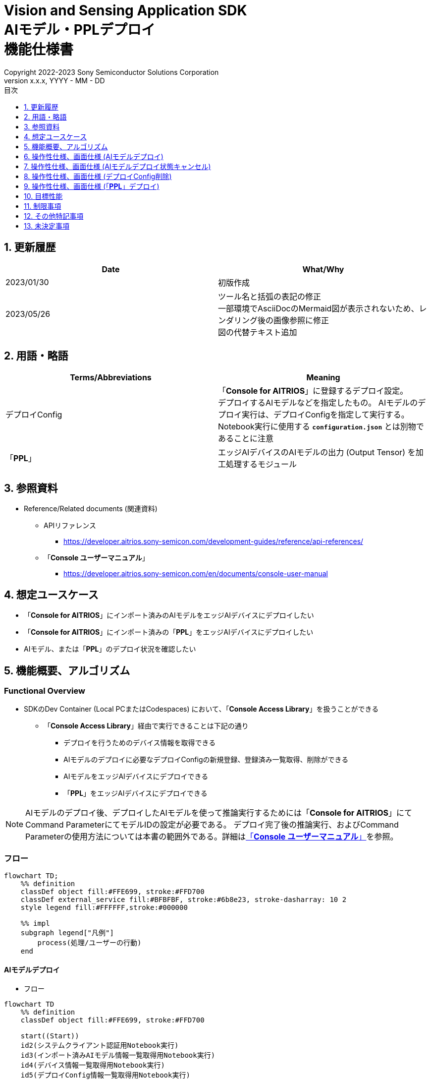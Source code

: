 = Vision and Sensing Application SDK pass:[<br/>] AIモデル・PPLデプロイ pass:[<br/>] 機能仕様書 pass:[<br/>]
:sectnums:
:sectnumlevels: 1
:author: Copyright 2022-2023 Sony Semiconductor Solutions Corporation
:version-label: Version 
:revnumber: x.x.x
:revdate: YYYY - MM - DD
:trademark-desc: AITRIOS™、およびそのロゴは、ソニーグループ株式会社またはその関連会社の登録商標または商標です。
:toc:
:toc-title: 目次
:toclevels: 1
:chapter-label:
:lang: ja

== 更新履歴

|===
|Date |What/Why

|2023/01/30
|初版作成

|2023/05/26
|ツール名と括弧の表記の修正 + 
一部環境でAsciiDocのMermaid図が表示されないため、レンダリング後の画像参照に修正 + 
図の代替テキスト追加
|===

== 用語・略語
|===
|Terms/Abbreviations |Meaning 

|デプロイConfig
|「**Console for AITRIOS**」に登録するデプロイ設定。 + 
デプロイするAIモデルなどを指定したもの。 AIモデルのデプロイ実行は、デプロイConfigを指定して実行する。 + 
Notebook実行に使用する `**configuration.json**` とは別物であることに注意

|「**PPL**」
|エッジAIデバイスのAIモデルの出力 (Output Tensor) を加工処理するモジュール

|===

== 参照資料

[[anchor-ref]]
* Reference/Related documents (関連資料)
** APIリファレンス
*** https://developer.aitrios.sony-semicon.com/development-guides/reference/api-references/
** 「**Console ユーザーマニュアル**」
*** https://developer.aitrios.sony-semicon.com/en/documents/console-user-manual


== 想定ユースケース

* 「**Console for AITRIOS**」にインポート済みのAIモデルをエッジAIデバイスにデプロイしたい

* 「**Console for AITRIOS**」にインポート済みの「**PPL**」をエッジAIデバイスにデプロイしたい

* AIモデル、または「**PPL**」のデプロイ状況を確認したい

== 機能概要、アルゴリズム

=== Functional Overview

* SDKのDev Container (Local PCまたはCodespaces) において、「**Console Access Library**」を扱うことができる

** 「**Console Access Library**」経由で実行できることは下記の通り

*** デプロイを行うためのデバイス情報を取得できる
*** AIモデルのデプロイに必要なデプロイConfigの新規登録、登録済み一覧取得、削除ができる
*** AIモデルをエッジAIデバイスにデプロイできる
*** 「**PPL**」をエッジAIデバイスにデプロイできる

[NOTE]
====
AIモデルのデプロイ後、デプロイしたAIモデルを使って推論実行するためには「**Console for AITRIOS**」にて + 
Command ParameterにてモデルIDの設定が必要である。
デプロイ完了後の推論実行、およびCommand Parameterの使用方法については本書の範囲外である。詳細は<<anchor-ref, 「**Console ユーザーマニュアル**」>>を参照。
====

=== フロー

[source,mermaid, target="凡例"]
----
flowchart TD;
    %% definition
    classDef object fill:#FFE699, stroke:#FFD700
    classDef external_service fill:#BFBFBF, stroke:#6b8e23, stroke-dasharray: 10 2
    style legend fill:#FFFFFF,stroke:#000000

    %% impl
    subgraph legend["凡例"]
        process(処理/ユーザーの行動)
    end
----


[[anchor-model-deploy]]

==== AIモデルデプロイ

* フロー

[source,mermaid, target="AIモデルデプロイ フロー"]
----
flowchart TD
    %% definition
    classDef object fill:#FFE699, stroke:#FFD700

    start((Start))
    id2(システムクライアント認証用Notebook実行)
    id3(インポート済みAIモデル情報一覧取得用Notebook実行)
    id4(デバイス情報一覧取得用Notebook実行)
    id5(デプロイConfig情報一覧取得用Notebook実行)
    id6("AIモデルデプロイ用設定ファイル作成・編集")
    id7(AIモデルデプロイ用Notebook実行)
    finish(((Finish)))

    %% impl
    start --> id2
    id2 --> id3
    id3 --> id4
    id4 --> id5
    id5 --> id6
    id6 --> id7
    id7 --> finish
----

* フロー詳細
. システムクライアント認証用Notebook実行

. インポート済みAIモデル情報一覧取得用Notebook実行

** デプロイするAIモデルの `**model_id**` を取得するため、「**Console for AITRIOS**」にインポート済みのAIモデル情報一覧取得用Notebookを実行する
*** 取得した `**model_id**` は、後述の「AIモデルデプロイ用設定ファイル作成・編集」にて使用する

. デバイス情報一覧取得用Notebook実行
** AIモデルをデプロイするデバイスの `**device_id**` 、およびデプロイ済みAIモデルの `**model_id**` と `**model_version**` を取得するため、「**Console for AITRIOS**」に登録済みのデバイス情報一覧取得用Notebookを実行する
*** 取得した `**device_id**` は、後述の「AIモデルデプロイ用設定ファイル作成・編集」にて使用する
*** 取得した `**model_id**` は、後述の「AIモデルデプロイ用設定ファイル作成・編集」にて入れ替え対象モデルIDの指定に使用する

. デプロイConfig情報一覧取得用Notebook実行
** AIモデルをデプロイするために使用するデプロイConfigの情報を取得する
*** 登録済みのデプロイConfigを使用してデプロイを行う場合、本Notebookにより取得した `**config_id**` を、後述の「AIモデルデプロイ用設定ファイル作成・編集」にて使用する

. AIモデルデプロイ用設定ファイル作成・編集

** 設定ファイル<<anchor-conf, configuration.json>>を作成、編集してNotebook実行時の設定を行う

. AIモデルデプロイ用Notebook実行

==== AIモデルデプロイ状態キャンセル

* フロー

[NOTE]
====
「AIモデルデプロイ状態キャンセル」機能は、データベース上のデプロイ状態をリセットするための機能である。 +
AIモデルデプロイ後、デバイスがハングし、データベース上のデプロイ状態が「実行中」のままとなる場合に使用することを想定している。「実行中」状態ではデプロイの再実行ができないため、本機能によりデプロイ状態を「キャンセル」にする必要がある。 + 
(したがって、ハング状態中の「AIモデルデプロイNotebook」の再実行は不要。)  + 
デプロイ実行後にデプロイ動作を中止することはできない。 + 
また、デバイス自体のハング状態を元に戻すことはできない。別途デバイスの再起動やリセットを行う必要がある
====

[source,mermaid, target="AIモデルデプロイ状態キャンセル フロー"]
----
flowchart TD
    %% definition
    classDef object fill:#FFE699, stroke:#FFD700

    start((Start))
    id1("AIモデルデプロイ用Notebook実行<br>※詳細なフローは省略")
    id2("AIモデルデプロイ状態確認")
    id3("AIモデルデプロイ状態キャンセル用設定ファイル作成・編集")
    id4("AIモデルデプロイ状態キャンセル用Notebook実行")
    finish(((Finish)))

    %% impl
    start --> id1
    id1 --> id2
    id2 --> id3
    id3 --> id4
    id4 --> finish
----

* フロー詳細
. AIモデルデプロイ用Notebook実行
** 詳細は上述の<<anchor-model-deploy , フロー>>参照

. AIモデルデプロイ状態確認
** AIモデルデプロイNotebookより、デプロイ結果を確認する

. AIモデルデプロイ状態キャンセル用設定ファイル作成・編集

** 設定ファイル<<anchor-conf-cancel, configuration.json>>を作成、編集してNotebook実行時の設定を行う

. AIモデルデプロイ状態キャンセル実行用Notebook実行



==== デプロイConfig削除
* フロー

[source,mermaid, target="デプロイConfig削除 フロー"]
----
flowchart TD
    %% definition
    classDef object fill:#FFE699, stroke:#FFD700

    start((Start))
    id1(システムクライアント認証用Notebook実行)
    id2(デプロイConfig情報一覧取得用Notebook実行)
    id3("デプロイConfig削除用Notebook実行向け設定ファイル作成・編集")
    id4(デプロイConfig削除用Notebook実行)
    finish(((Finish)))

    %% impl
    start --> id1
    id1 --> id2
    id2 --> id3
    id3 --> id4
    id4 --> finish
----

* フロー詳細
. システムクライアント認証用Notebook実行

. デプロイConfig情報一覧取得用Notebook実行

** デプロイConfig情報一覧取得用Notebookを実行して、「**Console for AITRIOS**」へ登録済みの `**config_id**` を取得する

. デプロイConfig削除用Notebook実行向け設定ファイル作成・編集

** 設定ファイル<<anchor-conf-del, configuration.json>>を作成、編集してNotebook実行時の設定を行う

. デプロイConfig削除用Notebook実行

** デプロイConfig削除用をNotebook実行して、設定ファイルにて指定したデプロイConfigを「**Console for AITRIOS**」から削除する



==== 「**PPL**」デプロイ
* フロー

[source,mermaid, target="PPLデプロイ フロー"]
----
flowchart TD
    %% definition
    classDef object fill:#FFE699, stroke:#FFD700

    start((Start))
    id1(システムクライアント認証用Notebook実行)
    id2(インポート済みPPL情報一覧取得用Notebook実行)
    id3(デバイス情報一覧取得用Notebook実行)
    id4("PPLデプロイ用Notebook実行向け設定ファイル作成・編集")
    id5(PPLデプロイ用Notebook実行)
    finish(((Finish)))

    %% impl
    start --> id1
    id1 --> id2
    id2 --> id3
    id3 --> id4
    id4 --> id5
    id5 --> finish
----

* フロー詳細

. システムクライアント認証用Notebook実行

. インポート済み「**PPL**」情報一覧取得用Notebook実行
** デプロイする「**PPL**」の `**app_name**` と `**version_number**` を取得するため、「**Console for AITRIOS**」にインポート済みの「**PPL**」情報一覧取得用Notebookを実行する
*** 取得した `**app_name**` と `**version_number**` は、後述の「「**PPL**」デプロイ用Notebook実行向け設定ファイル作成・編集」にて使用する 

. デバイス情報一覧取得用Notebook実行
** 「**PPL**」をデプロイするデバイスの `**device_id**` を取得するため、「**Console for AITRIOS**」に登録済みのデバイス情報一覧取得用Notebookを実行する
*** 取得した `**device_id**` は、後述の「「**PPL**」デプロイ用Notebook実行向け設定ファイル作成・編集」にて使用する

. 「**PPL**」デプロイ用Notebook実行向け設定ファイル作成・編集
** 設定ファイル<<anchor-conf-ppl, configuration.json>>を作成、編集してNotebook実行時の設定を行う

. 「**PPL**」デプロイ用Notebook実行

=== シーケンス

==== AIモデルデプロイ

[source,mermaid, target="AIモデルデプロイ シーケンス"]
----
%%{init:{'themeCSS':'text.actor {font-size:18px !important;} .messageText {font-size:18px !important;} .labelText {font-size:18px !important;} .loopText {font-size:18px !important;} .noteText {font-size:18px !important;}'}}%%
sequenceDiagram
  participant User
  participant Dev Container
  participant Console as Console <br> for AITRIOS

  User->>Dev Container: システムクライアント <br> 認証用Notebook実行
  opt デプロイに必要な情報を <br> 取得するため、任意で実行する
    User->>Dev Container:インポート済みAIモデル情報一覧 <br> 取得用Notebook実行
    Dev Container->>Console:モデル一覧取得API実行
    Console-->>Dev Container: レスポンス
    Dev Container-->>User: モデル一覧表示
    User->>Dev Container: デバイス情報一覧 <br> 取得用Notebook実行
    Dev Container->>Console:デバイス情報一覧取得API実行
    Console-->>Dev Container: レスポンス
    Dev Container-->>User: デバイス情報一覧表示    
    User->>Dev Container: デプロイConfig情報一覧 <br> 取得用Notebook実行
    Dev Container->>Console:デプロイConfig情報一覧取得API実行
    Console-->>Dev Container: レスポンス
    Dev Container-->>User: デプロイConfig情報一覧表示    
  end

  User->>Dev Container: AIモデルデプロイ用 <br> 設定ファイル作成・編集
  User->>Dev Container: AIモデルデプロイ用 <br> Notebook実行
  opt デプロイConfigを新規登録する場合 <br> (設定ファイルにてtrue/falseで指定)
    Dev Container->>Console: デプロイConfig登録API実行
    Console-->>Dev Container: レスポンス
    Dev Container-->>User: 結果表示    
  end
  Dev Container->>Console: デプロイAPI実行
  Console-->>Dev Container: レスポンス
  Dev Container-->>User: 結果表示
  Dev Container->>Console: デプロイ結果取得API実行
  Console-->>Dev Container: レスポンス
  Dev Container-->>User: 結果表示

  Note over User, Console: AIモデルデプロイAPIは非同期APIであるため、<br> デプロイが完了するより前にレスポンスが返る。 <br> 個別にデプロイ結果取得セルを実行することで <br> デプロイ成否を確認することができる。

  opt デプロイ状況を確認するため、<br> 任意で複数回実行する
    User->>Dev Container: AIモデルデプロイ用 <br> Notebook実行 <br> (デプロイ結果取得セルのみ)
    Dev Container->>Console: デプロイ結果取得API実行
    Console-->>Dev Container: レスポンス
    Dev Container-->>User: 結果表示
  end
----

==== AIモデルデプロイ状態キャンセル

[source,mermaid, target="AIモデルデプロイ状態キャンセル シーケンス"]
----
%%{init:{'themeCSS':'text.actor {font-size:18px !important;} .messageText {font-size:18px !important;} .labelText {font-size:18px !important;} .loopText {font-size:18px !important;} .noteText {font-size:18px !important;}'}}%%
sequenceDiagram
  participant User
  participant Dev Container
  participant Console as Console <br> for AITRIOS

  Note over User, Dev Container: AIモデルデプロイ後、<br> デバイスがハングした状態と <br> なったことを確認した後に実行する

  User->>Dev Container: AIモデルデプロイ用 <br> Notebook実行 <br> (デプロイ結果取得セルのみ)
  Dev Container->>Console: デプロイ結果取得API実行
  Console-->>Dev Container: レスポンス
  Dev Container-->>User: 結果表示

  User->>Dev Container: AIモデルデプロイ状態 <br> キャンセル用設定ファイル作成・編集
  User->>Dev Container: AIモデルデプロイ状態 <br> キャンセル用Notebook実行

  Dev Container->>Console: AIモデルデプロイ状態 <br> キャンセルAPI実行
  Console-->>Dev Container: レスポンス
  Dev Container-->>User: 結果表示
----

==== デプロイConfig削除

[source,mermaid, target="デプロイConfig削除 シーケンス"]
----
%%{init:{'themeCSS':'text.actor {font-size:18px !important;} .messageText {font-size:18px !important;} .labelText {font-size:18px !important;} .loopText {font-size:18px !important;} .noteText {font-size:18px !important;}'}}%%
sequenceDiagram
  participant User
  participant Dev Container
  participant Console as Console <br> for AITRIOS

  User->>Dev Container: システムクライアント <br> 認証用Notebook実行
  opt 必要な情報を取得するため、 <br> 任意で実行する
    User->>Dev Container: デプロイConfig情報一覧 <br> 取得用Notebook実行
    Dev Container->>Console: デプロイConfig情報一覧 <br> 取得API実行
    Console-->>Dev Container: レスポンス
    Dev Container-->>User: デプロイConfig情報一覧表示  
  end
  User->>Dev Container: デプロイConfig削除用 <br> Notebook実行向け設定ファイル作成・編集
  User->>Dev Container: デプロイConfig削除用 <br> Notebook実行

  Dev Container->>Console: デプロイConfig削除API実行
  Console-->>Dev Container: レスポンス
  Dev Container-->>User: 結果表示
----

==== 「**PPL**」デプロイ

[source,mermaid, target="PPLデプロイ シーケンス"]
----
%%{init:{'themeCSS':'text.actor {font-size:18px !important;} .messageText {font-size:18px !important;} .labelText {font-size:18px !important;} .loopText {font-size:18px !important;} .noteText {font-size:18px !important;}'}}%%
sequenceDiagram
  participant User
  participant Dev Container
  participant Console as Console <br> for AITRIOS

  User->>Dev Container: システムクライアント認証用Notebook実行
  
  opt デプロイに必要な情報を取得するため、 <br> 任意で実行する
    User->>Dev Container:インポート済みPPL情報一覧 <br> 取得用Notebook実行
    Dev Container->>Console:PPL一覧取得API実行
    Console-->>Dev Container: レスポンス
    Dev Container-->>User: PPL一覧表示
    User->>Dev Container: デバイス情報一覧 <br> 取得用Notebook実行
    Dev Container->>Console:デバイス情報一覧 <br> 取得API実行
    Console-->>Dev Container: レスポンス
    Dev Container-->>User: デバイス情報一覧表示
  end

  User->>Dev Container: PPLデプロイ用Notebook実行向け <br> 設定ファイル作成・編集
  User->>Dev Container: PPLデプロイ用Notebook実行
  Dev Container->>Console: PPLデプロイAPI実行
  Console-->>Dev Container: レスポンス
  Dev Container-->>User: 結果表示
  Dev Container->>Console: デプロイ結果取得API実行
  Console-->>Dev Container: レスポンス
  Dev Container-->>User: 結果表示
      Note over User, Console: PPLデプロイAPIは非同期APIであるため、<br> デプロイが完了するより前にレスポンスが返る。 <br> 個別にデプロイ結果取得セルを実行することで<br>デプロイ成否を確認することができる。
  
  opt デプロイ状況を確認するため、<br> 任意で複数回実行する
    User->>Dev Container: PPLデプロイ用Notebook実行 <br> (デプロイ結果取得セルのみ)
    Dev Container->>Console: デプロイ結果取得API実行
    Console-->>Dev Container: レスポンス
    Dev Container-->>User: 結果表示
  end
----

== 操作性仕様、画面仕様 (AIモデルデプロイ)
=== 前提条件
* 「**Portal for AITRIOS**」からユーザー登録し、AITRIOSのプロジェクトに参加していること

* AIモデルを「**Console for AITRIOS**」にアップロード済みであること

=== How to start each function
. SDK環境を立ち上げ、Topの `**README.md**` をプレビュー表示する
. SDK環境Topの `**README.md**` に含まれるハイパーリンクから、 `**tutorials**` ディレクトリの `**README.md**` にジャンプする
. `**tutorials**` ディレクトリの `**README.md**` に含まれるハイパーリンクから、`**3_prepare_model**` ディレクトリの `**README.md**` にジャンプする
. `**3_prepare_model**` ディレクトリの `**README.md**` に含まれるハイパーリンクから、`**develop_on_sdk**` ディレクトリの `**README.md**` にジャンプする
. `**develop_on_sdk**` ディレクトリの `**README.md**` に含まれるハイパーリンクから、`**4_deploy_to_device**` ディレクトリの `**README.md**` にジャンプする
. `**4_deploy_to_device**` ディレクトリの `**README.md**` に含まれるハイパーリンクから、`**deploy_to_device**` ディレクトリの `**README.md**` にジャンプする
. `**deploy_to_device**` ディレクトリの各ファイルから各機能に遷移する


=== システムクライアント認証用Notebook実行
. `**deploy_to_device**` ディレクトリの `**README.md**` に含まれるハイパーリンクから、`**set_up_console_client**` ディレクトリの `**README.md**` にジャンプする
. `**set_up_console_client**` ディレクトリのシステムクライアント認証用Notebook (*.ipynb) を開き、その中のPythonスクリプトを実行する

=== インポート済みAIモデル情報一覧取得用Notebook実行
. `**deploy_to_device**` ディレクトリの `**README.md**` に含まれるハイパーリンクから、`**get_model_list**` ディレクトリの `**README.md**` にジャンプする
. `**get_model_list**` ディレクトリのAIモデル情報一覧取得用Notebook (*.ipynb) を開き、その中のPythonスクリプトを実行する
** 実行に成功した場合、「**Console for AITRIOS**」にインポートされているAIモデルの情報 (モデルID、バージョンなど) がNotebook内の出力に表示される

=== デバイス情報一覧取得用Notebook実行
. `**deploy_to_device**` ディレクトリの `**README.md**` に含まれるハイパーリンクから、`**get_device_list**` ディレクトリの `**README.md**` にジャンプする
. `**get_device_list**` ディレクトリのデバイス情報一覧取得用Notebook (*.ipynb) を開き、その中のPythonスクリプトを実行する
** 実行に成功した場合、「**Console for AITRIOS**」に登録されているデバイスの情報 (デバイスID、デプロイ済みモデルIDなど) がNotebook内の出力に表示される

=== デプロイConfig情報一覧取得用Notebook実行
. `**deploy_to_device**` ディレクトリの `**README.md**` に含まれるハイパーリンクから、`**get_deploy_config**` ディレクトリの `**README.md**` にジャンプする
. `**get_deploy_config**` ディレクトリのデプロイConfig情報一覧取得用Notebook (*.ipynb) を開き、その中のPythonスクリプトを実行する
** 実行に成功した場合、「**Console for AITRIOS**」に登録されているデプロイConfigの情報 (Config IDなど) がNotebook内の出力に表示される

=== AIモデルデプロイ用設定ファイル作成・編集
NOTE: 特別な記載がある場合を除き、原則として省略は不可。

NOTE: 特別な記載がある場合を除き、原則として大文字小文字を区別する。

NOTE:「**Console Access Library**」APIに渡されるパラメータについては、<<anchor-ref, 「**Console Access Library**」API>>の仕様に従う。

. `**deploy_to_device**` ディレクトリに設定ファイル (`**configuration.json**`) を作成し、編集する

[[anchor-conf]]
[cols="2,2,3a,3a,4a"]
|===
|Configuration | |Meaning |Range |Remarks

|`**should_create_deploy_config**`
|
|デプロイConfigを新規登録するかどうか
|true or false +
true:デプロイConfig新規登録 +
false:登録済みデプロイConfigを使用
|省略不可

|`**config_id**`
|
|デプロイConfigのID

* デプロイConfigを新規登録する場合は任意の文字列を指定する +
* 登録済みデプロイConfigを使用する場合は使用するデプロイConfigのconfig_idを指定する

|文字列 +
詳細は「**Console Access Library**」APIの仕様に従う。
|省略不可

下記の「**Console Access Library**」APIに使用される。

* `**deployment.deployment.Deployment.create_deploy_configuration**`
* `**deployment.deployment.Deployment.deploy_by_configuration**`

|`**create_config**`
|`**comment**`
|新規登録するデプロイConfigの説明
|文字列 +
詳細は「**Console Access Library**」APIの仕様に従う。
|省略可

* デプロイConfig新規登録の場合のみ使用される。

下記の「**Console Access Library**」APIに使用される。

* `**deployment.deployment.Deployment.create_deploy_configuration**`

|
|`**model_id**`
|デプロイするAIモデルのID +
インポート済みAIモデルのIDを指定する
|文字列 +
詳細は「**Console Access Library**」APIの仕様に従う。
|省略可。ただし、デプロイConfig新規登録の場合は省略不可。

* デプロイConfig新規登録の場合のみ使用される。


下記の「**Console Access Library**」APIに使用される。

* `**deployment.deployment.Deployment.create_deploy_configuration**`

|
|`**model_version_number**`
|デプロイするAIモデルのバージョン +
インポート済みAIモデルのバージョンを指定する
|文字列 +
詳細は「**Console Access Library**」APIの仕様に従う。
|省略可

* デプロイConfig新規登録の場合のみ使用される。

下記の「**Console Access Library**」APIに使用される。

* `**deployment.deployment.Deployment.create_deploy_configuration**`

|`**device_ids**`
|
|モデルをデプロイするデバイスのID
|文字列のリスト
|省略不可

下記の「**Console Access Library**」APIに使用される。

* `**deployment.deployment.Deployment.deploy_by_configuration**`

|`**replace_model_id**`
|
|入れ替え対象モデルID + 
デバイスにデプロイ済みのモデルのうち、デプロイ時に入れ替え (上書き) するモデルのIDを指定する
|文字列 +
詳細は「**Console Access Library**」APIの仕様に従う。
|省略可 +
モデルを入れ替えない場合は省略可。ただし、デバイスにデプロイされたモデルの数が上限の場合、本パラメータで入れ替えるモデルIDを指定する必要がある。 + 
(デプロイ済みモデルが上限に達しており、かつreplace_model_idの指定がない場合、デプロイ実行がエラーとなる)

下記の「**Console Access Library**」APIに使用される。

* `**deployment.deployment.Deployment.deploy_by_configuration**`

|`**comment**`
|
|デプロイの説明
|文字列 +
詳細は「**Console Access Library**」APIの仕様に従う。
|省略可

下記の「**Console Access Library**」APIに使用される。

* `**deployment.deployment.Deployment.deploy_by_configuration**`

|===


=== AIモデルデプロイ用Notebook実行
. `**deploy_to_device**` の `**deploy_to_device.ipynb**` を開き、その中のPythonスクリプトを実行する

** その後下記の動作をする

*** `**deploy_to_device**` ディレクトリの<<anchor-conf, configuration.json>>の存在をチェックする
**** エラー発生時はその内容を表示し、中断する

*** <<anchor-conf, configuration.json>>の内容をチェックする
**** エラー発生時はその内容を表示し、中断する

*** `**configuration.json**` の `**should_create_deploy_config**` の値をチェックする
**** trueの場合、デプロイConfig登録APIを実行する
***** デプロイConfig登録に成功した場合、 `**deploy_to_device.ipynb**` に成功した旨のメッセージを表示する
***** エラー発生時はその内容を表示し、中断する

*** AIモデルデプロイAPIを実行する
**** API実行に成功した場合、 `**deploy_to_device.ipynb**` に成功した旨のメッセージを表示する
**** エラー発生時はその内容を表示し、中断する

*** AIモデルデプロイ結果確認APIを実行する
**** 結果取得に成功した場合、 `**deploy_to_device.ipynb**` に成功した旨のメッセージとデプロイ結果を表示する
**** エラー発生時はその内容を表示し、中断する

**** エラーや応答時間の詳細については、 https://developer.aitrios.sony-semicon.com/development-guides/documents/specifications/[「**Cloud SDK Console Access Library(Python) 機能仕様書**」] 参照

== 操作性仕様、画面仕様 (AIモデルデプロイ状態キャンセル)

[NOTE]
====
本機能は、AIモデルデプロイ後、デバイスがハングし、データベース上のデプロイ状態が「実行中」のままとなる場合に使用することを想定している。 + 
正常時に本機能を実行した場合の動作は保証しない。
====


=== 前提条件
* 「**Portal for AITRIOS**」からユーザー登録し、AITRIOSのプロジェクトに参加していること

* AIモデルデプロイを実行済みであり、デプロイ状態を確認した結果、デプロイ状態のキャンセルが必要と判断されること

=== How to start each function
. SDK環境を立ち上げ、Topの `**README.md**` をプレビュー表示する
. SDK環境Topの `**README.md**` に含まれるハイパーリンクから、 `**tutorials**` ディレクトリの `**README.md**` にジャンプする
. `**tutorials**` ディレクトリの `**README.md**` に含まれるハイパーリンクから、`**3_prepare_model**` ディレクトリの `**README.md**` にジャンプする
. `**3_prepare_model**` ディレクトリの `**README.md**` に含まれるハイパーリンクから、`**develop_on_sdk**` ディレクトリの `**README.md**` にジャンプする
. `**develop_on_sdk**` ディレクトリの `**README.md**` に含まれるハイパーリンクから、`**4_deploy_to_device**` ディレクトリの `**README.md**` にジャンプする
. `**4_deploy_to_device**` ディレクトリの `**README.md**` に含まれるハイパーリンクから、`**cancel_deploy_state**` ディレクトリの `**README.md**` にジャンプする
. `**cancel_deploy_state**` ディレクトリの各ファイルから各機能に遷移する


=== AIモデルデプロイ状態キャンセル用設定ファイル作成・編集

NOTE: 特別な記載がある場合を除き、原則として省略は不可。

NOTE:「**Console Access Library**」APIに渡されるパラメータについては、<<anchor-ref, 「**Console Access Library**」API>>の仕様に従う。

. `**cancel_deploy_state**` ディレクトリに設定ファイル (`**configuration.json**`) を作成し、編集する

[[anchor-conf-cancel]]
[cols="2,2,2,3a"]
|===
|Configuration |Meaning |Range |Remarks

|`**device_id**`
|デプロイ状態をキャンセルするデバイスのID
|文字列 +
詳細は「**Console Access Library**」APIの仕様に従う。
|省略不可

下記の「**Console Access Library**」APIに使用される。

* `**deployment.deployment.Deployment.cancel_deployment**`

|`**deploy_id**`
|デプロイ状態をキャンセルするデプロイID
|文字列 +
詳細は「**Console Access Library**」APIの仕様に従う。
|省略不可

下記の「**Console Access Library**」APIに使用される。

* `**deployment.deployment.Deployment.cancel_deployment**`

|===

[NOTE]
====
`**device_id**` および `**deploy_id**` は、「AIモデルデプロイ用Notebook」を実行後に表示されるデプロイ結果より、Statusとともに確認できる。
====


=== AIモデルデプロイ状態キャンセル用Notebook実行
. `**cancel_deploy_state**` の `**cancel_deploy_state.ipynb**` を開き、その中のPythonスクリプトを実行する

** その後下記の動作をする

*** `**cancel_deploy_state**` ディレクトリの<<anchor-conf-cancel, configuration.json>>の存在をチェックする
**** エラー発生時はその内容を表示し、中断する

*** <<anchor-conf-cancel, configuration.json>>の内容をチェックする
**** エラー発生時はその内容を表示し、中断する

*** AIモデルデプロイ状態キャンセルAPIを実行する
**** API実行に成功した場合、 `**cancel_deploy_state.ipynb**` に成功した旨のメッセージを表示する
**** エラー発生時はその内容を表示し、中断する

NOTE: AIモデルデプロイ状態キャンセルAPIを実行すると、「**Console**」上のデプロイステータスが「実行中」から「キャンセル」に移行する。


== 操作性仕様、画面仕様 (デプロイConfig削除)
=== 前提条件
* 「**Portal for AITRIOS**」からユーザー登録し、AITRIOSのプロジェクトに参加していること

* デプロイConfigを「**Console for AITRIOS**」に登録していること


=== How to start each function
. SDK環境を立ち上げ、Topの `**README.md**` をプレビュー表示する
. SDK環境Topの `**README.md**` に含まれるハイパーリンクから、 `**tutorials**` ディレクトリの `**README.md**` にジャンプする
. `**tutorials**` ディレクトリの `**README.md**` に含まれるハイパーリンクから、`**3_prepare_model**` ディレクトリの `**README.md**` にジャンプする
. `**3_prepare_model**` ディレクトリの `**README.md**` に含まれるハイパーリンクから、`**develop_on_sdk**` ディレクトリの `**README.md**` にジャンプする
. `**develop_on_sdk**` ディレクトリの `**README.md**` に含まれるハイパーリンクから、`**4_deploy_to_device**` ディレクトリの `**README.md**` にジャンプする
. `**4_deploy_to_device**` ディレクトリの `**README.md**` に含まれるハイパーリンクから、`**delete_deploy_config**` ディレクトリの `**README.md**` にジャンプする
. `**delete_deploy_config**` ディレクトリの各ファイルから各機能に遷移する

=== システムクライアント認証用Notebook実行
. `**delete_deploy_config**` ディレクトリの `**README.md**` に含まれるハイパーリンクから、`**set_up_console_client**` ディレクトリの `**README.md**` にジャンプする
. `**set_up_console_client**` ディレクトリのシステムクライアント認証用Notebook (*.ipynb) を開き、その中のPythonスクリプトを実行する


=== デプロイConfig情報一覧取得用Notebook実行
. `**delete_deploy_config**` ディレクトリの `**README.md**` に含まれるハイパーリンクから、`**get_deploy_config**` ディレクトリの `**README.md**` にジャンプする
. `**get_deploy_config**` ディレクトリのデプロイConfig情報一覧取得用Notebook (*.ipynb) を開き、その中のPythonスクリプトを実行する
** 実行に成功した場合、「**Console for AITRIOS**」に登録されているデプロイConfigの情報 (Config IDなど) がNotebook内の出力に表示される

=== デプロイConfig削除用Notebook実行向け設定ファイル作成・編集
NOTE: 特別な記載がある場合を除き、原則として省略は不可。

NOTE:「**Console Access Library**」APIに渡されるパラメータについては、<<anchor-ref, 「**Console Access Library**」API>>の仕様に従う。

. `**delete_deploy_config**` ディレクトリに設定ファイル ( `**configuration.json**`) を作成し、編集する

[[anchor-conf-del]]
[cols="2,2,2,3a"]
|===
|Configuration |Meaning |Range |Remarks

|`**config_id**`
|削除するデプロイConfigのID
|文字列 +
詳細は「**Console Access Library**」APIの仕様に従う。
|省略不可

下記の「**Console Access Library**」APIに使用される。

* `**deployment.deployment.Deployment.delete_deploy_configuration**`

|===


=== デプロイConfig削除用Notebook実行
. `**delete_deploy_config**` の `**delete_deploy_config.ipynb**` を開き、その中のPythonスクリプトを実行する

** その後下記の動作をする

*** `**delete_deploy_config**` ディレクトリの<<anchor-conf-del, configuration.json>>の存在をチェックする

**** エラー発生時はその内容を表示し、中断する

*** <<anchor-conf-del, configuration.json>>の内容をチェックする

**** エラー発生時はその内容を表示し、中断する

*** デプロイConfig削除APIを実行する

**** 削除に成功した場合は、`**delete_deploy_config.ipynb**` 内の出力に成功した旨のメッセージを表示する

** エラー発生時は `**delete_deploy_config.ipynb**` 内の出力にエラー内容を表示し、中断する

*** エラーや応答時間の詳細については、 https://developer.aitrios.sony-semicon.com/development-guides/documents/specifications/[「**Cloud SDK Console Access Library(Python) 機能仕様書**」] 参照





== 操作性仕様、画面仕様 (「**PPL**」デプロイ)
=== 前提条件
* 「**Portal for AITRIOS**」からユーザー登録し、AITRIOSのプロジェクトに参加していること

* 「**PPL**」を「**Console for AITRIOS**」にアップロード済みであること

=== How to start each function
. SDK環境を立ち上げ、Topの `**README.md**` をプレビュー表示する
. SDK環境Topの `**README.md**` に含まれるハイパーリンクから、 `**tutorials**` ディレクトリの `**README.md**` にジャンプする
. `**tutorials**` ディレクトリの `**README.md**` に含まれるハイパーリンクから、`**4_prepare_application**` ディレクトリの `**README.md**` にジャンプする
. `**4_prepare_application**` ディレクトリの `**README.md**` に含まれるハイパーリンクから、`**3_deploy_to_device**` ディレクトリの `**README.md**` にジャンプする
. `**3_deploy_to_device**` ディレクトリの各ファイルから各機能に遷移する


=== システムクライアント認証用Notebook実行
. `**3_deploy_to_device**` ディレクトリの `**README.md**` に含まれるハイパーリンクから、`**set_up_console_client**` ディレクトリの `**README.md**` にジャンプする
. `**set_up_console_client**` ディレクトリのシステムクライアント認証用Notebook (*.ipynb) を開き、その中のPythonスクリプトを実行する

=== インポート済み「**PPL**」情報一覧取得用Notebook実行
. `**3_deploy_to_device**` ディレクトリの `**README.md**` に含まれるハイパーリンクから、`**get_application_list**` ディレクトリの `**README.md**` にジャンプする
. `**get_application_list**` ディレクトリの「**PPL**」情報一覧取得用Notebook (*.ipynb) を開き、その中のPythonスクリプトを実行する
** 実行に成功した場合、「**Console for AITRIOS**」にインポートされている「**PPL**」の情報 (アプリケーション名、バージョンなど) がNotebook内の出力に表示される

=== デバイス情報一覧取得用Notebook実行
. `**3_deploy_to_device**` ディレクトリの `**README.md**` に含まれるハイパーリンクから、`**get_device_list**` ディレクトリの `**README.md**` にジャンプする
. `**get_device_list**` ディレクトリのデバイス情報一覧取得用Notebook (*.ipynb) を開き、その中のPythonスクリプトを実行する
** 実行に成功した場合、「**Console for AITRIOS**」に登録されているデバイスの情報 (デバイスIDなど) がNotebook内の出力に表示される


=== 「**PPL**」デプロイ用Notebook実行向け設定ファイル作成・編集
NOTE: 特別な記載がある場合を除き、原則として省略は不可。

NOTE:「**Console Access Library**」APIに渡されるパラメータについては、<<anchor-ref, 「**Console Access Library**」API>>の仕様に従う。

. `**3_deploy_to_device**` ディレクトリに設定ファイル (`**configuration.json**`) を作成し、編集する

[[anchor-conf-ppl]]
[cols="2,2,2,3a"]
|===
|Configuration |Meaning |Range |Remarks

|`**app_name**`
|デプロイする「**PPL**」名
|文字列 +
詳細は「**Console Access Library**」APIの仕様に従う。
|省略不可

下記の「**Console Access Library**」APIに使用される。

* `**deployment.deployment.Deployment.deploy_device_app**`
* `**deployment.deployment.Deployment.get_device_app_deploys**`

|`**version_number**`
|デプロイする「**PPL**」のバージョン
|文字列 +
詳細は「**Console Access Library**」APIの仕様に従う。
|省略不可

下記の「**Console Access Library**」APIに使用される。

* `**deployment.deployment.Deployment.deploy_device_app**`
* `**deployment.deployment.Deployment.get_device_app_deploys**`

|`**device_ids**`
|「**PPL**」をデプロイするデバイスのID
|文字列のリスト
|省略不可

下記の「**Console Access Library**」APIに使用される。

* `**deployment.deployment.Deployment.deploy_device_app**`

|`**comment**`
|「**PPL**」デプロイの説明
|文字列 +
詳細は「**Console Access Library**」APIの仕様に従う。
|省略可

下記の「**Console Access Library**」APIに使用される。

* `**deployment.deployment.Deployment.deploy_device_app**`

|===


=== 「**PPL**」デプロイ用Notebook実行

. `**3_deploy_to_device**` の `**deploy_to_device.ipynb**` を開き、その中のPythonスクリプトを実行する

** その後下記の動作をする

*** `**3_deploy_to_device**` ディレクトリの<<anchor-conf-ppl, configuration.json>>の存在をチェックする
**** エラー発生時はその内容を表示し、中断する

*** <<anchor-conf-ppl, configuration.json>>の内容をチェックする
**** エラー発生時はその内容を表示し、中断する

*** 「**PPL**」デプロイAPIを実行する
**** API実行に成功した場合、 `**deploy_to_device.ipynb**` に成功した旨のメッセージを表示する
**** エラー発生時はその内容を表示し、中断する

*** 「**PPL**」デプロイ結果確認APIを実行する
**** 結果取得に成功した場合、 `**deploy_to_device.ipynb**` に成功した旨のメッセージとデプロイ結果を表示する
**** エラー発生時はその内容を表示し、中断する

**** エラーや応答時間の詳細については、 https://developer.aitrios.sony-semicon.com/development-guides/documents/specifications/[「**Cloud SDK Console Access Library(Python) 機能仕様書**」] 参照



== 目標性能
* ユーザビリティ

** SDKの環境構築完了後、追加のインストール手順なしに、AIモデル、「**PPL**」の「**Console for AITRIOS**」へのデプロイができること

** UIの応答時間が1.2秒以内であること
** 処理に5秒以上かかる場合は、処理中の表現を逐次更新表示できること
** 利用ツールやバージョンの情報にユーザーがアクセスできるようドキュメントを提供すること

== 制限事項
* デプロイ処理やConfig削除処理は途中キャンセルできない
* Notebookを再実行する場合、途中からの再開ではなく各処理を最初から実行する

== その他特記事項
* なし

== 未決定事項
* なし


